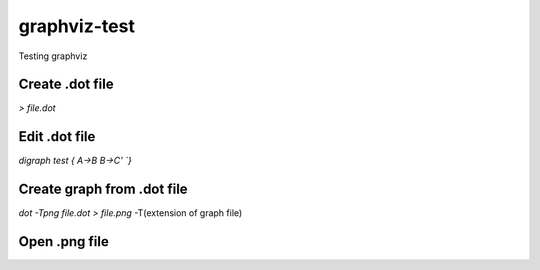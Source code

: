 **************
graphviz-test
**************
Testing graphviz

Create .dot file
#################

`> file.dot`

Edit .dot file
###############

`digraph test {`
`A->B`
`B->C'
`}`

Create graph from .dot file
##############################

`dot -Tpng file.dot > file.png`			
-T(extension of graph file)

Open .png file
################

.. image:: ../graphs/file.png
